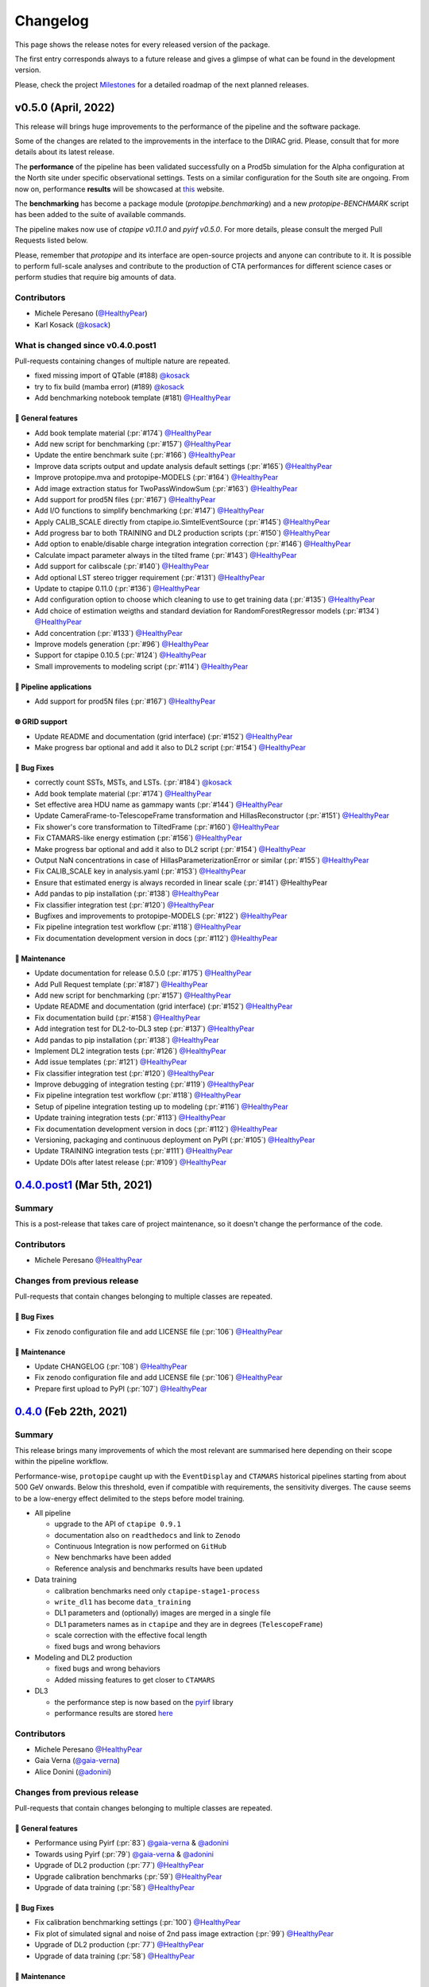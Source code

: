 .. _changelog:

.. _@HealthyPear: https://github.com/HealthyPear
.. _@gaia-verna: https://github.com/gaia-verna
.. _@kosack: https://github.com/kosack
.. _@tstolarczyk: https://github.com/tstolarczyk
.. _@vuillaut: https://github.com/vuillaut
.. _@adonini: https://github.com/adonini

Changelog
=========

This page shows the release notes for every released version of the package.  

The first entry corresponds always to a future release and gives a glimpse of
what can be found in the development version.

Please, check the project `Milestones <https://github.com/cta-observatory/protopipe/milestones>`__
for a detailed roadmap of the next planned releases.


v0.5.0 (April, 2022)
------------------------

This release will brings huge improvements to the performance of the pipeline 
and the software package.

Some of the changes are related to the improvements in the interface to the DIRAC grid.
Please, consult that for more details about its latest release.

The **performance** of the pipeline has been validated successfully on a Prod5b simulation
for the Alpha configuration at the North site under specific observational settings.
Tests on a similar configuration for the South site are ongoing.
From now on, performance **results** will be showcased at `this <https://gitlab.cta-observatory.org/mperesano/protopipe-results>`__ website.

The **benchmarking** has become a package module (`protopipe.benchmarking`)
and a new `protopipe-BENCHMARK` script has been added to the suite of available commands.

The pipeline makes now use of `ctapipe v0.11.0` and `pyirf v0.5.0`.
For more details, please consult the merged Pull Requests listed below.

Please, remember that *protopipe* and its interface are open-source projects
and anyone can contribute to it.
It is possible to perform full-scale analyses and contribute to the production
of CTA performances for different science cases or perform studies that require big amounts of data.


Contributors
++++++++++++

- Michele Peresano (`@HealthyPear`_)
- Karl Kosack (`@kosack`_)

What is changed since v0.4.0.post1
++++++++++++++++++++++++++++++++++

Pull-requests containing changes of multiple nature are repeated.

- fixed missing import of QTable (#188) `@kosack`_
- try to fix build (mamba error) (#189) `@kosack`_
- Add benchmarking notebook template (#181) `@HealthyPear`_

🚀 General features
^^^^^^^^^^^^^^^^^^^^

- Add book template material (:pr:`#174`) `@HealthyPear`_
- Add new script for benchmarking (:pr:`#157`) `@HealthyPear`_
- Update the entire benchmark suite (:pr:`#166`) `@HealthyPear`_
- Improve data scripts output and update analysis default settings (:pr:`#165`) `@HealthyPear`_
- Improve protopipe.mva and protopipe-MODELS (:pr:`#164`) `@HealthyPear`_
- Add image extraction status for TwoPassWindowSum (:pr:`#163`) `@HealthyPear`_
- Add support for prod5N files (:pr:`#167`) `@HealthyPear`_
- Add I/O functions to simplify benchmarking (:pr:`#147`) `@HealthyPear`_
- Apply CALIB\_SCALE directly from ctapipe.io.SimtelEventSource (:pr:`#145`) `@HealthyPear`_
- Add progress bar to both TRAINING and DL2 production scripts (:pr:`#150`) `@HealthyPear`_
- Add option to enable/disable charge integration integration correction  (:pr:`#146`) `@HealthyPear`_
- Calculate impact parameter always in the tilted frame (:pr:`#143`) `@HealthyPear`_
- Add support for calibscale (:pr:`#140`) `@HealthyPear`_
- Add optional LST stereo trigger requirement (:pr:`#131`) `@HealthyPear`_
- Update to ctapipe 0.11.0 (:pr:`#136`) `@HealthyPear`_
- Add configuration option to choose which cleaning to use to get training data (:pr:`#135`) `@HealthyPear`_
- Add choice of estimation weigths and standard deviation for RandomForestRegressor models (:pr:`#134`) `@HealthyPear`_
- Add concentration (:pr:`#133`) `@HealthyPear`_
- Improve models generation (:pr:`#96`) `@HealthyPear`_
- Support for ctapipe 0.10.5 (:pr:`#124`) `@HealthyPear`_
- Small improvements to modeling script (:pr:`#114`) `@HealthyPear`_

🔭 Pipeline applications
^^^^^^^^^^^^^^^^^^^^^^^^

- Add support for prod5N files (:pr:`#167`) `@HealthyPear`_

🌐 GRID support
^^^^^^^^^^^^^^^

- Update README and documentation (grid interface) (:pr:`#152`) `@HealthyPear`_
- Make progress bar optional and add it also to DL2 script (:pr:`#154`) `@HealthyPear`_

🐛 Bug Fixes
^^^^^^^^^^^^^

- correctly count SSTs, MSTs, and LSTs. (:pr:`#184`) `@kosack`_
- Add book template material (:pr:`#174`) `@HealthyPear`_
- Set effective area HDU name as gammapy wants (:pr:`#144`) `@HealthyPear`_
- Update CameraFrame-to-TelescopeFrame transformation and HillasReconstructor (:pr:`#151`) `@HealthyPear`_
- Fix shower's core transformation to TiltedFrame (:pr:`#160`) `@HealthyPear`_
- Fix CTAMARS-like energy estimation (:pr:`#156`) `@HealthyPear`_
- Make progress bar optional and add it also to DL2 script (:pr:`#154`) `@HealthyPear`_
- Output NaN concentrations in case of HillasParameterizationError or similar (:pr:`#155`) `@HealthyPear`_
- Fix CALIB\_SCALE key in analysis.yaml (:pr:`#153`) `@HealthyPear`_
- Ensure that estimated energy is always recorded in linear scale (:pr:`#141`) @HealthyPear
- Add pandas to pip installation (:pr:`#138`) `@HealthyPear`_
- Fix classifier integration test (:pr:`#120`) `@HealthyPear`_
- Bugfixes and improvements to protopipe-MODELS (:pr:`#122`) `@HealthyPear`_
- Fix pipeline integration test workflow  (:pr:`#118`) `@HealthyPear`_
- Fix documentation development version in docs (:pr:`#112`) `@HealthyPear`_

🧰 Maintenance
^^^^^^^^^^^^^^

- Update documentation for release 0.5.0 (:pr:`#175`) `@HealthyPear`_
- Add Pull Request template (:pr:`#187`) `@HealthyPear`_
- Add new script for benchmarking (:pr:`#157`) `@HealthyPear`_
- Update README and documentation (grid interface) (:pr:`#152`) `@HealthyPear`_
- Fix documentation build (:pr:`#158`) `@HealthyPear`_
- Add integration test for DL2-to-DL3 step (:pr:`#137`) `@HealthyPear`_
- Add pandas to pip installation (:pr:`#138`) `@HealthyPear`_
- Implement DL2 integration tests (:pr:`#126`) `@HealthyPear`_
- Add issue templates (:pr:`#121`) `@HealthyPear`_
- Fix classifier integration test (:pr:`#120`) `@HealthyPear`_
- Improve debugging of integration testing (:pr:`#119`) `@HealthyPear`_
- Fix pipeline integration test workflow  (:pr:`#118`) `@HealthyPear`_
- Setup of pipeline integration testing up to modeling (:pr:`#116`) `@HealthyPear`_
- Update training integration tests (:pr:`#113`) `@HealthyPear`_
- Fix documentation development version in docs (:pr:`#112`) `@HealthyPear`_
- Versioning, packaging and continuous deployment on PyPI (:pr:`#105`) `@HealthyPear`_
- Update TRAINING integration tests (:pr:`#111`) `@HealthyPear`_
- Update DOIs after latest release (:pr:`#109`) `@HealthyPear`_

.. _protopipe_0p4p4post1_release:

`0.4.0.post1 <https://github.com/cta-observatory/protopipe/releases/tag/v0.4.0.post1>`__ (Mar 5th, 2021)
---------------------------------------------------------------------------------------------------------

Summary
+++++++

This is a post-release that takes care of project maintenance, so it doesn't change the performance of the code.

Contributors
++++++++++++

- Michele Peresano  `@HealthyPear`_

Changes from previous release
+++++++++++++++++++++++++++++

Pull-requests that contain changes belonging to multiple classes are repeated.

🐛 Bug Fixes
^^^^^^^^^^^^

- Fix zenodo configuration file and add LICENSE file (:pr:`106`) `@HealthyPear`_

🧰 Maintenance
^^^^^^^^^^^^^^

- Update CHANGELOG (:pr:`108`) `@HealthyPear`_
- Fix zenodo configuration file and add LICENSE file (:pr:`106`) `@HealthyPear`_
- Prepare first upload to PyPI (:pr:`107`) `@HealthyPear`_

.. _protopipe_0p4_release:

`0.4.0 <https://github.com/cta-observatory/protopipe/releases/tag/v0.4.0>`__ (Feb 22th, 2021)
---------------------------------------------------------------------------------------------

Summary
+++++++

This release brings many improvements of which the most relevant are summarised
here depending on their scope within the pipeline workflow.

Performance-wise, ``protopipe`` caught up with the ``EventDisplay`` and ``CTAMARS``
historical pipelines starting from about 500 GeV onwards.
Below this threshold, even if compatible with requirements, the sensitivity
diverges. The cause seems to be a low-energy effect delimited to
the steps before model training.

- All pipeline

  - upgrade to the API of ``ctapipe 0.9.1``
  - documentation also on ``readthedocs`` and link to ``Zenodo``
  - Continuous Integration is now performed on ``GitHub``
  - New benchmarks have been added
  - Reference analysis and benchmarks results have been updated

- Data training

  - calibration benchmarks need only ``ctapipe-stage1-process`` 
  - ``write_dl1`` has become ``data_training``
  - DL1 parameters and (optionally) images are merged in a single file
  - DL1 parameters names as in ``ctapipe`` and they are in degrees (``TelescopeFrame``)
  - scale correction with the effective focal length
  - fixed bugs and wrong behaviors

- Modeling and DL2 production

  - fixed bugs and wrong behaviors
  - Added missing features to get closer to ``CTAMARS``

- DL3

  - the performance step is now based on the `pyirf <https://cta-observatory.github.io/pyirf/>`_ library
  - performance results are stored `here <https://forge.in2p3.fr/projects/benchmarks-reference-analysis/wiki/Protopipe_performance_data>`_

Contributors
++++++++++++

- Michele Peresano  `@HealthyPear`_
- Gaia Verna (`@gaia-verna`_)
- Alice Donini (`@adonini`_)

Changes from previous release
+++++++++++++++++++++++++++++

Pull-requests that contain changes belonging to multiple classes are repeated.

🚀 General features
^^^^^^^^^^^^^^^^^^^

- Performance using Pyirf (:pr:`83`) `@gaia-verna`_ & `@adonini`_
- Towards using Pyirf (:pr:`79`) `@gaia-verna`_ & `@adonini`_
- Upgrade of DL2 production (:pr:`77`) `@HealthyPear`_
- Upgrade calibration benchmarks (:pr:`59`) `@HealthyPear`_
- Upgrade of data training (:pr:`58`) `@HealthyPear`_

🐛 Bug Fixes
^^^^^^^^^^^^

- Fix calibration benchmarking settings (:pr:`100`) `@HealthyPear`_
- Fix plot of simulated signal and noise of 2nd pass image extraction (:pr:`99`) `@HealthyPear`_
- Upgrade of DL2 production (:pr:`77`) `@HealthyPear`_
- Upgrade of data training (:pr:`58`) `@HealthyPear`_

🧰 Maintenance
^^^^^^^^^^^^^^

- Fix zenodo configuration file and add LICENSE file (:pr:`106`) `@HealthyPear`_
- Update documentation + general maintenance (:pr:`62`) `@HealthyPear`_
- Use mamba to create virtual enviroment for the CI (:pr:`101`) `@HealthyPear`_
- Upgrade all other notebooks and their docs version (:pr:`76`) `@HealthyPear`_
- Upgrade calibration benchmarks (:pr:`59`) `@HealthyPear`_
- Upgrade of data training (:pr:`58`) `@HealthyPear`_
- Enable CI from GitHub actions (:pr:`84`) `@HealthyPear`_



.. _protopipe_0p3_release:

`0.3.0 <https://github.com/cta-observatory/protopipe/releases/tag/v0.3.0>`__ (Nov 9th, 2020)
--------------------------------------------------------------------------------------------

Summary
+++++++

- early improvements related to the DL1 comparison against the CTAMARS pipeline
- improvements to basic maintenance
- a more consistent approach for full-scale analyses
- bug fixes

Contributors
++++++++++++

- Michele Peresano  `@HealthyPear`_
- Thierry Stolarczyk (`@tstolarczyk`_)
- Gaia Verna (`@gaia-verna`_)
- Karl Kosack (`@kosack`_)
- Thomas Vuillaume (`@vuillaut`_)

Changes from previous release
+++++++++++++++++++++++++++++

🚀 General features
^^^^^^^^^^^^^^^^^^^

- Add missing variables in write\_dl2 (:pr:`66`) `@HealthyPear`_
- Add missing dl1 parameters (:pr:`41`) `@HealthyPear`_
- Updates on notebooks (:pr:`47`) `@HealthyPear`_
- New plots for calibration benchmarking (:pr:`43`) `@HealthyPear`_
- Double-pass image extractor (:pr:`48`) `@HealthyPear`_
- Notebooks for low-level benchmarking (:pr:`42`) `@HealthyPear`_
- Improved handling of sites, arrays and cameras for all Prod3b simtel productions (:pr:`33`) `@HealthyPear`_
- Change gain selection (:pr:`35`) `@HealthyPear`_
- Changes for adding Cameras beyond LSTCam and NectarCam  (:pr:`29`) `@tstolarczyk`_

🌐 GRID support
^^^^^^^^^^^^^^^

- Update configuration files (:pr:`74`) `@HealthyPear`_
- Update documentation for GRID support (:pr:`54`) `@HealthyPear`_
- Rollback for GRID support (:pr:`52`) `@HealthyPear`_

🐛 Bug Fixes
^^^^^^^^^^^^  

- Bugfix in Release Drafter workflow file (:pr:`71`) `@HealthyPear`_
- Convert pointing values to float64 at reading time (:pr:`68`) `@HealthyPear`_
- Rollback for GRID support (:pr:`52`) `@HealthyPear`_
- Fix recording of DL1 image and record reconstruction cleaning mask (:pr:`46`) `@gaia-verna`_
- consistent definition of angular separation to the source with config (:pr:`39`) `@vuillaut`_
- Update write\_dl1.py (:pr:`30`) `@tstolarczyk`_

🧰 Maintenance
^^^^^^^^^^^^^^

- Update benchmarks and documentation (:pr:`75`) `@HealthyPear`_
- Bugfix in Release Drafter workflow file (:pr:`71`) `@HealthyPear`_
- Add release drafter (:pr:`67`) `@HealthyPear`_
- Add benchmark notebooks for medium and late stages (:pr:`55`) `@HealthyPear`_
- Update documentation for GRID support (:pr:`54`) `@HealthyPear`_
- Updated documentation (:pr:`50`) `@HealthyPear`_
- Implementation of a first unit test (DL1) (:pr:`34`) `@HealthyPear`_
- Updated documentation (Closes #23) (:pr:`32`) `@HealthyPear`_
- Added Travis CI configuration file (:pr:`18`) `@HealthyPear`_
- Update README.md (:pr:`28`) `@tstolarczyk`_
- Added versioning to init.py and setup.py using the manual approach. (:pr:`20`) `@HealthyPear`_
- Update README.md (:pr:`21`) `@tstolarczyk`_


.. _gammapy_0p2p1_release:

`0.2.1 <https://github.com/cta-observatory/protopipe/releases/tag/v0.2.1>`__ (Oct 28th, 2019)
---------------------------------------------------------------------------------------------

Summary
+++++++

- Released Oct 28, 2019
- 1 contributor
- 1 pull requests

**Description**

The ctapipe-based cleaning algorithm for the biggest cluster was crashing in
case of cleaned images with no surviving pixel clusters.

**Contributors:**

In alphabetical order by first name:

- Michele Peresano

Pull Requests
+++++++++++++

- (:pr:`16`) Bugfix: Closes #15 (Michele Peresano)

`0.2.0 <https://github.com/cta-observatory/protopipe/releases/tag/v0.2.0>`__ (Oct 24th, 2019)
---------------------------------------------------------------------------------------------

Summary
+++++++

- Released Oct 24, 2019
- 3 contributor(s)
- 7 pull requests

**Description**

*protopipe* 0.2 now fully supports the stable release of *ctapipe* 0.7.0.

The main improvements involve the calibration process
(high gain selected by default),
the direction reconstruction and new camera-type labels.

Code based on *pywi*/*pywi-cta* libraries, relevant for wavelet-based image
cleaning, has been removed in favor of *ctapipe* or made completely optional
where needed. Wavelet cleaning is still optional but will need those two
libraries to be additionally installed. Tailcut-based cleaning is now faster.

The README has been improved with installation, basic use, and developer instructions.
Dependencies are listed in ``protopipe_environment.yaml`` and have been simplified.

The auxiliary scripts ``merge_tables.py`` and ``merge.sh`` have been added to allow merging of DL1 and DL2 HDF5 tables.

The ``mars_cleaning_1st_pass`` method is now imported from _ctapipe_.
Novel code using the largest cluster of survived pixels
(``number_of_islands`` and ``largest_island`` methods in the
``event_preparer`` module) has been hardcoded in _protopipe_ and will
disappear with the next release of _ctapipe_.

Model estimators now load the camera types directly from the ``analysis .yaml`` configuration file.

**Contributors:**

In alphabetical order by first name:

- Alice Donini
- Michele Peresano
- Thierry Stolarczyk

Pull Requests
+++++++++++++

This list is incomplete. Small improvements and bug fixes are not listed here.

The complete list is found `here <https://github.com/gammapy/gammapy/pulls?q=is%3Apr+milestone%3A0.16+is%3Aclosed>`__.

- (:pr:`9`) Update image cleaning and make wavelet-based algorithms independent
- (:pr:`8`) Import CTA-MARS 1st pass cleaning from ctapipe

`0.1.1 <https://github.com/cta-observatory/protopipe/releases/tag/v0.1.1>`__ (Oct 1st, 2019)
--------------------------------------------------------------------------------------------

Summary
+++++++

- Released Oct 1, 2019
- X contributor(s)
- X pull request(s)

**Description**

The ``write_dl1`` and ``write_dl2`` tools can now save an additional file
through the flag ``--save-images`` when applied to a single run.
This file will contain the original and calibrated (after gain selection)
photoelectron images per event.
A new method ``save_fig`` has been introduced in the ``utils`` module,
so that ``model_diagnostic`` can save images also in PNG format.
Additional docstrings and PEP8 formatting have been added throughout the code.

**Contributors:**

In alphabetical order by first name:

- ...

Pull Requests
+++++++++++++

The development of *protopipe* on GitHub started out directly in the master branch,
so there are no pull request we can list here.

`0.1.0 <https://github.com/cta-observatory/protopipe/releases/tag/v0.1.0>`__ (Sep 23th, 2019)
---------------------------------------------------------------------------------------------

Summary
+++++++

- Released Sep 23, 2019
- 6 contributor(s)
- 1 pull request(s)

**Description**

First version of *protopipe* to be publicly release on GitHub.
This version is based on ctapipe 0.6.2 (conda package stable version).
Its performance has been shown in a
`presentation <https://indico.cta-observatory.org/event/1995/contributions/19991/attachments/15559/19825/CTAC_Lugano_2019_Peresano.pdf>`__
at the CTAC meeting in Lugano 2019.

**Contributors:**

In alphabetical order by first name:

- David Landriu
- Julien Lefacheur
- Karl Kosack
- Michele Peresano
- Thomas Vuillaume
- Tino Michael

Pull Requests
+++++++++++++

- (:pr:`2`) Custom arrays, example configs and aux scripts (M.Peresano)

